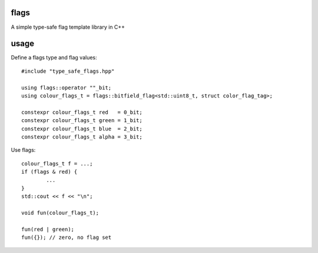 flags
=====

A simple type-safe flag template library in C++

usage
=====

Define a flags type and flag values::

	#include "type_safe_flags.hpp"

	using flags::operator ""_bit;
	using colour_flags_t = flags::bitfield_flag<std::uint8_t, struct color_flag_tag>;

	constexpr colour_flags_t red   = 0_bit;
	constexpr colour_flags_t green = 1_bit;
	constexpr colour_flags_t blue  = 2_bit;
	constexpr colour_flags_t alpha = 3_bit;

Use flags::

	colour_flags_t f = ...;
	if (flags & red) {
		...
	}
	std::cout << f << "\n";

	void fun(colour_flags_t);

	fun(red | green);
	fun({}); // zero, no flag set

